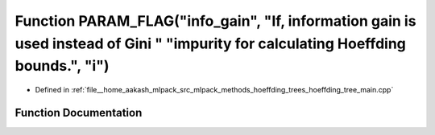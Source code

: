 .. _exhale_function_hoeffding__tree__main_8cpp_1a9f2ef06a65d76efe3bfd0de5d90eee7e:

Function PARAM_FLAG("info_gain", "If, information gain is used instead of Gini " "impurity for calculating Hoeffding bounds.", "i")
===================================================================================================================================

- Defined in :ref:`file__home_aakash_mlpack_src_mlpack_methods_hoeffding_trees_hoeffding_tree_main.cpp`


Function Documentation
----------------------


.. doxygenfunction:: PARAM_FLAG("info_gain", "If, information gain is used instead of Gini " "impurity for calculating Hoeffding bounds.", "i")
